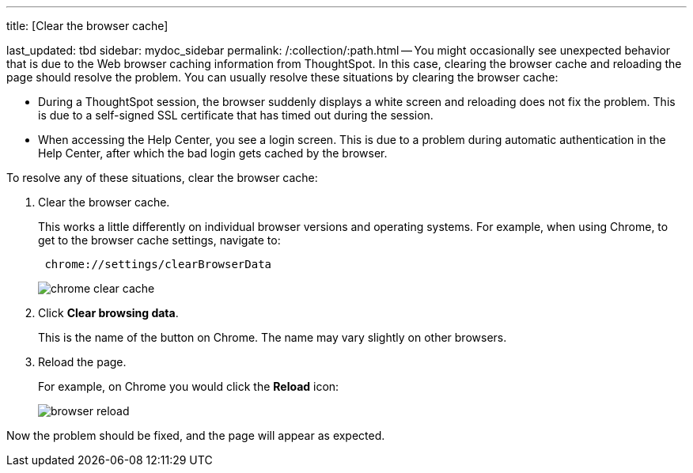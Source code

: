 '''

title: [Clear the browser cache]

last_updated: tbd sidebar: mydoc_sidebar permalink: /:collection/:path.html -- You might occasionally see unexpected behavior that is due to the Web browser caching information from ThoughtSpot.
In this case, clearing the browser cache and reloading the page should resolve the problem.
You can usually resolve these situations by clearing the browser cache:

* During a ThoughtSpot session, the browser suddenly displays a white screen and reloading does not fix the problem.
This is due to a self-signed SSL certificate that has timed out during the session.
* When accessing the Help Center, you see a login screen.
This is due to a problem during automatic authentication in the Help Center, after which the bad login gets cached by the browser.

To resolve any of these situations, clear the browser cache:

. Clear the browser cache.
+
This works a little differently on individual browser versions and operating systems.
For example, when using Chrome, to get to the browser cache settings, navigate to:
+
----
 chrome://settings/clearBrowserData
----
+
image::chrome_clear_cache.png[]

. Click *Clear browsing data*.
+
This is the name of the button on Chrome.
The name may vary slightly on other browsers.

. Reload the page.
+
For example, on Chrome you would click the *Reload* icon:
+
image::browser_reload.png[]

Now the problem should be fixed, and the page will appear as expected.
